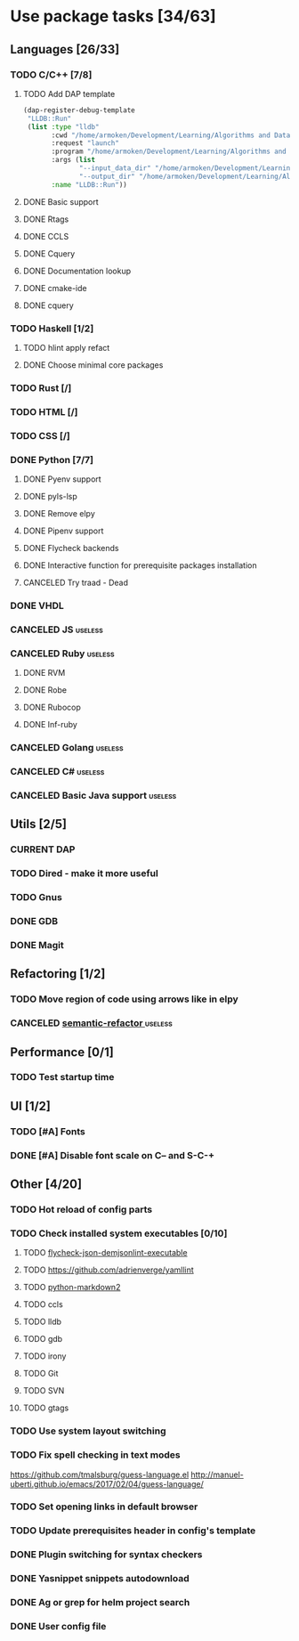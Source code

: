 * Use package tasks [34/63]
:PROPERTIES:
:COOKIE_DATA: todo recursive
:END:
** Languages [26/33]
*** TODO C/C++ [7/8]
**** TODO Add DAP template
     #+BEGIN_SRC emacs-lisp
       (dap-register-debug-template
        "LLDB::Run"
        (list :type "lldb"
              :cwd "/home/armoken/Development/Learning/Algorithms and Data Structures/Machine Learning/University Tasks/01"
              :request "launch"
              :program "/home/armoken/Development/Learning/Algorithms and Data Structures/Machine Learning/University Tasks/01/build/linreg"
              :args (list
                     "--input_data_dir" "/home/armoken/Development/Learning/Algorithms and Data Structures/Machine Learning/University Tasks/01/test_data"
                     "--output_dir" "/home/armoken/Development/Learning/Algorithms and Data Structures/Machine Learning/University Tasks/01/output")
              :name "LLDB::Run"))
     #+END_SRC

**** DONE Basic support
**** DONE Rtags
     CLOSED: [2018-08-04 Sat 08:44]
**** DONE CCLS
     CLOSED: [2019-09-16 Mon 22:26]
**** DONE Cquery
     CLOSED: [2018-08-04 Sat 08:45]
**** DONE Documentation lookup
     CLOSED: [2018-08-04 Sat 08:45]
**** DONE cmake-ide
     CLOSED: [2018-08-04 Sat 08:44]
**** DONE cquery
     CLOSED: [2018-08-04 Sat 08:44]
*** TODO Haskell [1/2]
**** TODO hlint apply refact
**** DONE Choose minimal core packages
*** TODO Rust [/]
*** TODO HTML [/]
*** TODO CSS [/]
*** DONE Python [7/7]
    CLOSED: [2019-11-22 Fri 19:27]
**** DONE Pyenv support
     CLOSED: [2019-11-22 Fri 19:23]
**** DONE pyls-lsp
     CLOSED: [2019-11-19 Tue 15:51]
**** DONE Remove elpy
     CLOSED: [2019-11-19 Tue 15:51]
**** DONE Pipenv support
     CLOSED: [2019-11-19 Tue 15:51]
**** DONE Flycheck backends
**** DONE Interactive function for prerequisite packages installation
     CLOSED: [2019-09-17 Tue 14:17]
**** CANCELED Try traad - Dead
     CLOSED: [2019-09-15 Sun 22:00]
*** DONE VHDL
*** CANCELED JS                                                     :useless:
    CLOSED: [2019-11-15 Fri 21:10]
*** CANCELED Ruby                                                   :useless:
**** DONE RVM
**** DONE Robe
**** DONE Rubocop
**** DONE Inf-ruby
*** CANCELED Golang                                                 :useless:
*** CANCELED C#                                                     :useless:
    CLOSED: [2019-11-08 Fri 12:11]
*** CANCELED Basic Java support                                     :useless:
    CLOSED: [2019-11-08 Fri 12:11]
** Utils [2/5]
*** CURRENT DAP
*** TODO Dired - make it more useful
*** TODO Gnus
*** DONE GDB
    CLOSED: [2018-08-03 Fri 23:17]
*** DONE Magit
** Refactoring [1/2]
*** TODO Move region of code using arrows like in elpy
*** CANCELED [[https://github.com/tuhdo/semantic-refactor][semantic-refactor ]]                                     :useless:
    CLOSED: [2019-11-08 Fri 12:06]
** Performance [0/1]
*** TODO Test startup time
** UI [1/2]
*** TODO [#A] Fonts
*** DONE [#A] Disable font scale on C-- and S-C-+
** Other [4/20]
*** TODO Hot reload of config parts
*** TODO Check installed system executables [0/10]
**** TODO [[https://github.com/dmeranda/demjson][flycheck-json-demjsonlint-executable]]
**** TODO https://github.com/adrienverge/yamllint
**** TODO [[https://github.com/trentm/python-markdown2][python-markdown2]]
**** TODO ccls
**** TODO lldb
**** TODO gdb
**** TODO irony
**** TODO Git
**** TODO SVN
**** TODO gtags
*** TODO Use system layout switching
*** TODO Fix spell checking in text modes
    https://github.com/tmalsburg/guess-language.el
    http://manuel-uberti.github.io/emacs/2017/02/04/guess-language/
*** TODO Set opening links in default browser
*** TODO Update prerequisites header in config's template
*** DONE Plugin switching for syntax checkers
*** DONE Yasnippet snippets autodownload
*** DONE Ag or grep for helm project search
*** DONE User config file
